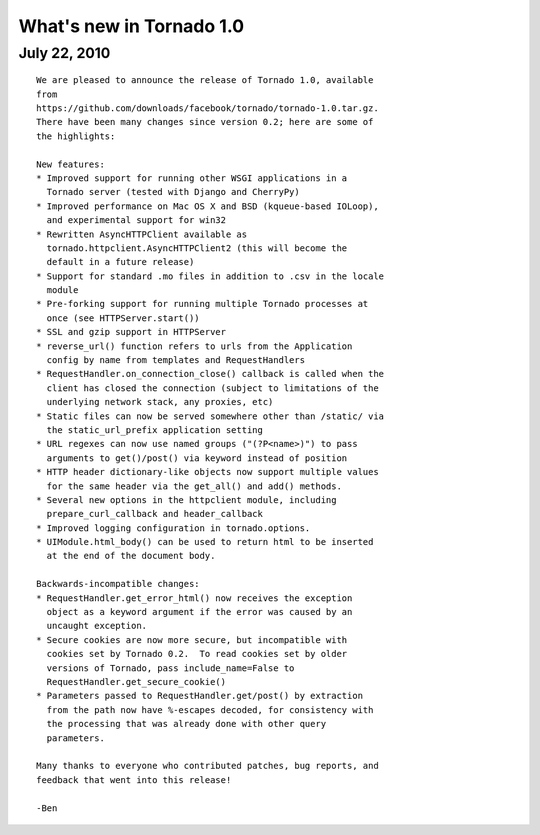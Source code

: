 What's new in Tornado 1.0
=========================

July 22, 2010
-------------

::

    We are pleased to announce the release of Tornado 1.0, available
    from
    https://github.com/downloads/facebook/tornado/tornado-1.0.tar.gz.
    There have been many changes since version 0.2; here are some of
    the highlights:

    New features:
    * Improved support for running other WSGI applications in a
      Tornado server (tested with Django and CherryPy)
    * Improved performance on Mac OS X and BSD (kqueue-based IOLoop),
      and experimental support for win32
    * Rewritten AsyncHTTPClient available as
      tornado.httpclient.AsyncHTTPClient2 (this will become the
      default in a future release)
    * Support for standard .mo files in addition to .csv in the locale
      module
    * Pre-forking support for running multiple Tornado processes at
      once (see HTTPServer.start())
    * SSL and gzip support in HTTPServer
    * reverse_url() function refers to urls from the Application
      config by name from templates and RequestHandlers
    * RequestHandler.on_connection_close() callback is called when the
      client has closed the connection (subject to limitations of the
      underlying network stack, any proxies, etc)
    * Static files can now be served somewhere other than /static/ via
      the static_url_prefix application setting
    * URL regexes can now use named groups ("(?P<name>)") to pass
      arguments to get()/post() via keyword instead of position
    * HTTP header dictionary-like objects now support multiple values
      for the same header via the get_all() and add() methods.
    * Several new options in the httpclient module, including
      prepare_curl_callback and header_callback
    * Improved logging configuration in tornado.options.
    * UIModule.html_body() can be used to return html to be inserted
      at the end of the document body.

    Backwards-incompatible changes:
    * RequestHandler.get_error_html() now receives the exception
      object as a keyword argument if the error was caused by an
      uncaught exception.
    * Secure cookies are now more secure, but incompatible with
      cookies set by Tornado 0.2.  To read cookies set by older
      versions of Tornado, pass include_name=False to
      RequestHandler.get_secure_cookie()
    * Parameters passed to RequestHandler.get/post() by extraction
      from the path now have %-escapes decoded, for consistency with
      the processing that was already done with other query
      parameters.

    Many thanks to everyone who contributed patches, bug reports, and
    feedback that went into this release!

    -Ben
